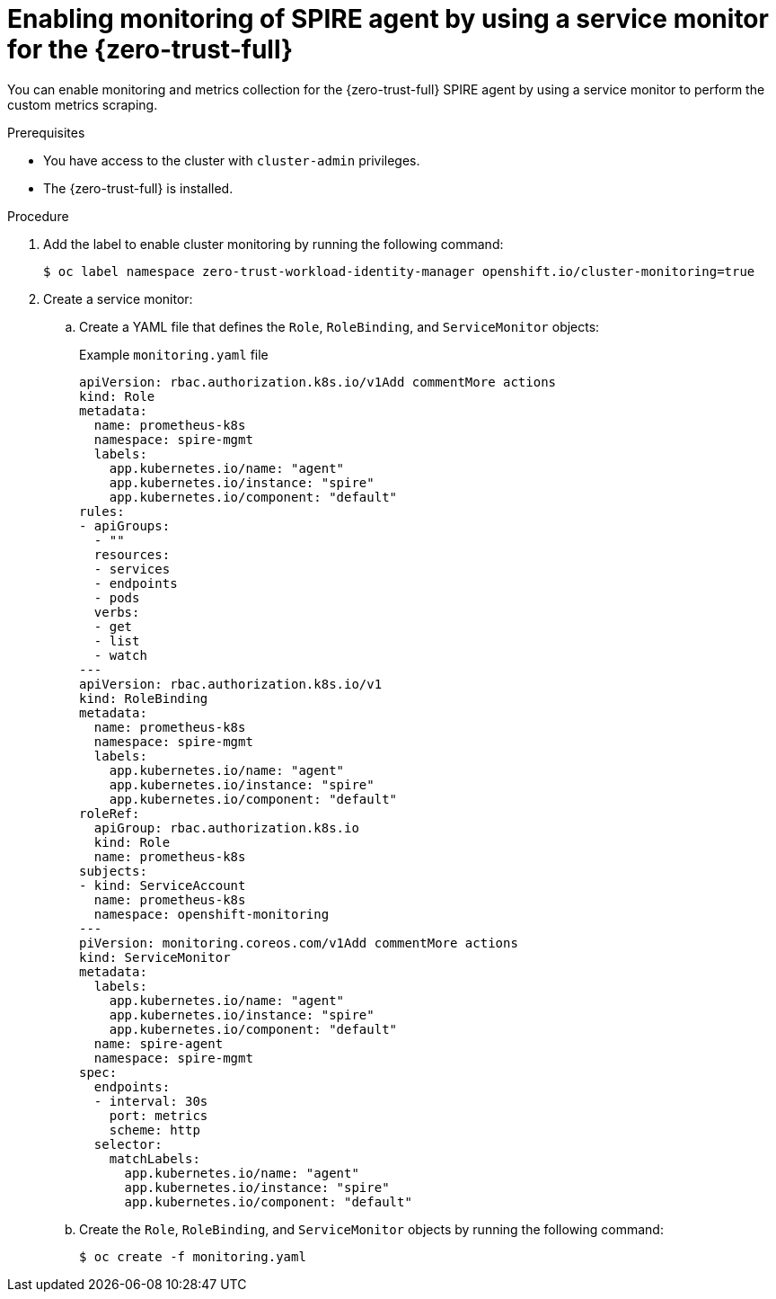 // Module included in the following assemblies:
//
// * security/zer_trust_workload_identity_manager/zero-trust-manager-monitoring.adoc

:_mod-docs-content-type: PROCEDURE
[id="zero-trust-manager-enable-metrics-agent_{context}"]
= Enabling monitoring of SPIRE agent by using a service monitor for the {zero-trust-full}

You can enable monitoring and metrics collection for the {zero-trust-full} SPIRE agent by using a service monitor to perform the custom metrics scraping.

.Prerequisites

* You have access to the cluster with `cluster-admin` privileges.
* The {zero-trust-full} is installed.

.Procedure

. Add the label to enable cluster monitoring by running the following command:
+
[source,terminal]
----
$ oc label namespace zero-trust-workload-identity-manager openshift.io/cluster-monitoring=true
----

. Create a service monitor:

.. Create a YAML file that defines the `Role`, `RoleBinding`, and `ServiceMonitor` objects:
+
.Example `monitoring.yaml` file

[source,yaml]
----
apiVersion: rbac.authorization.k8s.io/v1Add commentMore actions
kind: Role
metadata:
  name: prometheus-k8s
  namespace: spire-mgmt
  labels:
    app.kubernetes.io/name: "agent"
    app.kubernetes.io/instance: "spire"
    app.kubernetes.io/component: "default"
rules:
- apiGroups:
  - ""
  resources:
  - services
  - endpoints
  - pods
  verbs:
  - get
  - list
  - watch
---
apiVersion: rbac.authorization.k8s.io/v1
kind: RoleBinding
metadata:
  name: prometheus-k8s
  namespace: spire-mgmt
  labels:
    app.kubernetes.io/name: "agent"
    app.kubernetes.io/instance: "spire"
    app.kubernetes.io/component: "default"
roleRef:
  apiGroup: rbac.authorization.k8s.io
  kind: Role
  name: prometheus-k8s
subjects:
- kind: ServiceAccount
  name: prometheus-k8s
  namespace: openshift-monitoring
---
piVersion: monitoring.coreos.com/v1Add commentMore actions
kind: ServiceMonitor
metadata:
  labels:
    app.kubernetes.io/name: "agent"
    app.kubernetes.io/instance: "spire"
    app.kubernetes.io/component: "default"
  name: spire-agent
  namespace: spire-mgmt
spec:
  endpoints:
  - interval: 30s
    port: metrics
    scheme: http
  selector:
    matchLabels:
      app.kubernetes.io/name: "agent"
      app.kubernetes.io/instance: "spire"
      app.kubernetes.io/component: "default"
----

.. Create the `Role`, `RoleBinding`, and `ServiceMonitor` objects by running the following command:
+
[source,terminal]
----
$ oc create -f monitoring.yaml
----